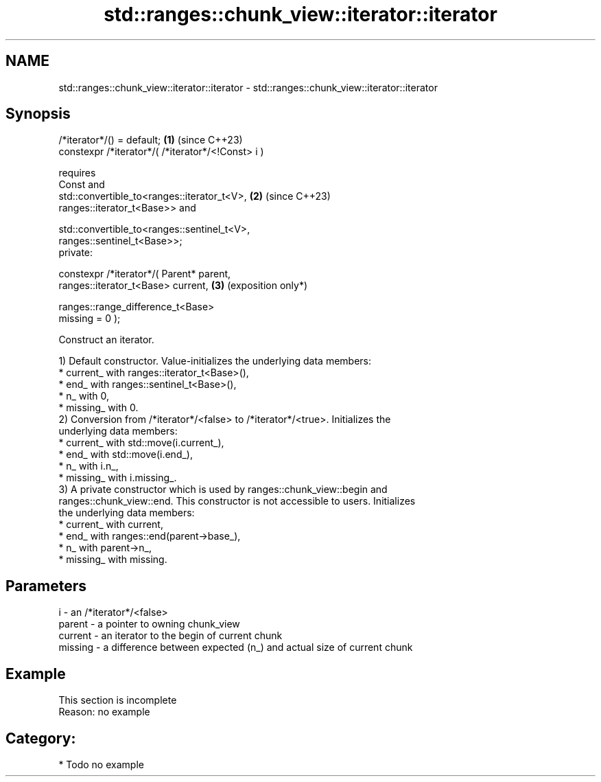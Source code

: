 .TH std::ranges::chunk_view::iterator::iterator 3 "2024.06.10" "http://cppreference.com" "C++ Standard Libary"
.SH NAME
std::ranges::chunk_view::iterator::iterator \- std::ranges::chunk_view::iterator::iterator

.SH Synopsis
   /*iterator*/() = default;                                     \fB(1)\fP (since C++23)
   constexpr /*iterator*/( /*iterator*/<!Const> i )

       requires
           Const and
           std::convertible_to<ranges::iterator_t<V>,            \fB(2)\fP (since C++23)
   ranges::iterator_t<Base>> and

           std::convertible_to<ranges::sentinel_t<V>,
   ranges::sentinel_t<Base>>;
   private:

   constexpr /*iterator*/( Parent* parent,
                           ranges::iterator_t<Base> current,     \fB(3)\fP (exposition only*)

                           ranges::range_difference_t<Base>
   missing = 0 );

   Construct an iterator.

   1) Default constructor. Value-initializes the underlying data members:
     * current_ with ranges::iterator_t<Base>(),
     * end_ with ranges::sentinel_t<Base>(),
     * n_ with 0,
     * missing_ with 0.
   2) Conversion from /*iterator*/<false> to /*iterator*/<true>. Initializes the
   underlying data members:
     * current_ with std::move(i.current_),
     * end_ with std::move(i.end_),
     * n_ with i.n_,
     * missing_ with i.missing_.
   3) A private constructor which is used by ranges::chunk_view::begin and
   ranges::chunk_view::end. This constructor is not accessible to users. Initializes
   the underlying data members:
     * current_ with current,
     * end_ with ranges::end(parent->base_),
     * n_ with parent->n_,
     * missing_ with missing.

.SH Parameters

   i       - an /*iterator*/<false>
   parent  - a pointer to owning chunk_view
   current - an iterator to the begin of current chunk
   missing - a difference between expected (n_) and actual size of current chunk

.SH Example

    This section is incomplete
    Reason: no example

.SH Category:
     * Todo no example
